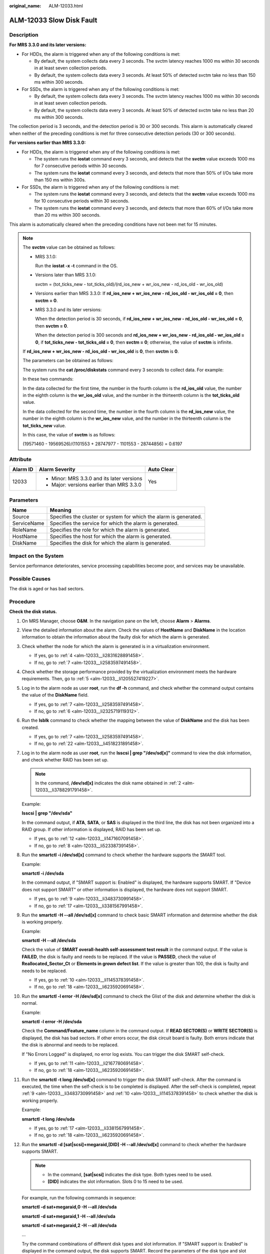:original_name: ALM-12033.html

.. _ALM-12033:

ALM-12033 Slow Disk Fault
=========================

Description
-----------

**For MRS 3.3.0 and its later versions:**

-  For HDDs, the alarm is triggered when any of the following conditions is met:

   -  By default, the system collects data every 3 seconds. The svctm latency reaches 1000 ms within 30 seconds in at least seven collection periods.
   -  By default, the system collects data every 3 seconds. At least 50% of detected svctm take no less than 150 ms within 300 seconds.

-  For SSDs, the alarm is triggered when any of the following conditions is met:

   -  By default, the system collects data every 3 seconds. The svctm latency reaches 1000 ms within 30 seconds in at least seven collection periods.
   -  By default, the system collects data every 3 seconds. At least 50% of detected svctm take no less than 20 ms within 300 seconds.

The collection period is 3 seconds, and the detection period is 30 or 300 seconds. This alarm is automatically cleared when neither of the preceding conditions is met for three consecutive detection periods (30 or 300 seconds).

**For versions earlier than MRS 3.3.0:**

-  For HDDs, the alarm is triggered when any of the following conditions is met:

   -  The system runs the **iostat** command every 3 seconds, and detects that the **svctm** value exceeds 1000 ms for 7 consecutive periods within 30 seconds.
   -  The system runs the **iostat** command every 3 seconds, and detects that more than 50% of I/Os take more than 150 ms within 300s.

-  For SSDs, the alarm is triggered when any of the following conditions is met:

   -  The system runs the **iostat** command every 3 seconds, and detects that the **svctm** value exceeds 1000 ms for 10 consecutive periods within 30 seconds.
   -  The system runs the **iostat** command every 3 seconds, and detects that more than 60% of I/Os take more than 20 ms within 300 seconds.

This alarm is automatically cleared when the preceding conditions have not been met for 15 minutes.

.. note::

   The **svctm** value can be obtained as follows:

   -  MRS 3.1.0:

      Run the **iostat -x -t** command in the OS.

      |image1|

   -  Versions later than MRS 3.1.0:

      svctm = (tot_ticks_new - tot_ticks_old)/(rd_ios_new + wr_ios_new - rd_ios_old - wr_ios_old)

   -  Versions earlier than MRS 3.3.0: If **rd_ios_new + wr_ios_new - rd_ios_old - wr_ios_old = 0**, then **svctm = 0**.

   -  MRS 3.3.0 and its later versions:

      When the detection period is 30 seconds, if **rd_ios_new + wr_ios_new - rd_ios_old - wr_ios_old = 0**, then **svctm = 0**.

      When the detection period is 300 seconds and **rd_ios_new + wr_ios_new - rd_ios_old - wr_ios_old = 0**, if **tot_ticks_new - tot_ticks_old = 0**, then **svctm = 0**; otherwise, the value of **svctm** is infinite.

   If **rd_ios_new + wr_ios_new - rd_ios_old - wr_ios_old** is **0**, then **svctm** is **0**.

   The parameters can be obtained as follows:

   The system runs the **cat /proc/diskstats** command every 3 seconds to collect data. For example:

   |image2|

   In these two commands:

   In the data collected for the first time, the number in the fourth column is the **rd_ios_old** value, the number in the eighth column is the **wr_ios_old** value, and the number in the thirteenth column is the **tot_ticks_old** value.

   In the data collected for the second time, the number in the fourth column is the **rd_ios_new** value, the number in the eighth column is the **wr_ios_new** value, and the number in the thirteenth column is the **tot_ticks_new** value.

   In this case, the value of **svctm** is as follows:

   (19571460 - 19569526)/(1101553 + 28747977 - 1101553 - 28744856) = 0.6197

Attribute
---------

+-----------------------+--------------------------------------------+-----------------------+
| Alarm ID              | Alarm Severity                             | Auto Clear            |
+=======================+============================================+=======================+
| 12033                 | -  Minor: MRS 3.3.0 and its later versions | Yes                   |
|                       | -  Major: versions earlier than MRS 3.3.0  |                       |
+-----------------------+--------------------------------------------+-----------------------+

Parameters
----------

+-------------+-------------------------------------------------------------------+
| Name        | Meaning                                                           |
+=============+===================================================================+
| Source      | Specifies the cluster or system for which the alarm is generated. |
+-------------+-------------------------------------------------------------------+
| ServiceName | Specifies the service for which the alarm is generated.           |
+-------------+-------------------------------------------------------------------+
| RoleName    | Specifies the role for which the alarm is generated.              |
+-------------+-------------------------------------------------------------------+
| HostName    | Specifies the host for which the alarm is generated.              |
+-------------+-------------------------------------------------------------------+
| DiskName    | Specifies the disk for which the alarm is generated.              |
+-------------+-------------------------------------------------------------------+

Impact on the System
--------------------

Service performance deteriorates, service processing capabilities become poor, and services may be unavailable.

Possible Causes
---------------

The disk is aged or has bad sectors.

Procedure
---------

**Check the disk status.**

#. On MRS Manager, choose **O&M**. In the navigation pane on the left, choose **Alarm** > **Alarms**.

#. .. _alm-12033__li3788291791458:

   View the detailed information about the alarm. Check the values of **HostName** and **DiskName** in the location information to obtain the information about the faulty disk for which the alarm is generated.

#. Check whether the node for which the alarm is generated is in a virtualization environment.

   -  If yes, go to :ref:`4 <alm-12033__li2831628891458>`.
   -  If no, go to :ref:`7 <alm-12033__li2583597491458>`.

#. .. _alm-12033__li2831628891458:

   Check whether the storage performance provided by the virtualization environment meets the hardware requirements. Then, go to :ref:`5 <alm-12033__li1205527419227>`.

#. .. _alm-12033__li1205527419227:

   Log in to the alarm node as user **root**, run the **df -h** command, and check whether the command output contains the value of the **DiskName** field.

   -  If yes, go to :ref:`7 <alm-12033__li2583597491458>`.
   -  If no, go to :ref:`6 <alm-12033__li2325719119312>`.

#. .. _alm-12033__li2325719119312:

   Run the **lsblk** command to check whether the mapping between the value of **DiskName** and the disk has been created.

   |image3|

   -  If yes, go to :ref:`7 <alm-12033__li2583597491458>`.
   -  If no, go to :ref:`22 <alm-12033__li4518231891458>`.

#. .. _alm-12033__li2583597491458:

   Log in to the alarm node as user **root**, run the **lsscsi \| grep "/dev/sd[x]"** command to view the disk information, and check whether RAID has been set up.

   .. note::

      In the command, **/dev/sd[x]** indicates the disk name obtained in :ref:`2 <alm-12033__li3788291791458>`.

   Example:

   **lsscsi \| grep "/dev/sda"**

   In the command output, if **ATA**, **SATA**, or **SAS** is displayed in the third line, the disk has not been organized into a RAID group. If other information is displayed, RAID has been set up.

   -  If yes, go to :ref:`12 <alm-12033__li1471607091458>`.
   -  If no, go to :ref:`8 <alm-12033__li523387391458>`.

#. .. _alm-12033__li523387391458:

   Run the **smartctl -i /dev/sd[x]** command to check whether the hardware supports the SMART tool.

   Example:

   **smartctl -i /dev/sda**

   In the command output, if "SMART support is: Enabled" is displayed, the hardware supports SMART. If "Device does not support SMART" or other information is displayed, the hardware does not support SMART.

   -  If yes, go to :ref:`9 <alm-12033__li3483730991458>`.
   -  If no, go to :ref:`17 <alm-12033__li3381567991458>`.

#. .. _alm-12033__li3483730991458:

   Run the **smartctl -H --all /dev/sd[x]** command to check basic SMART information and determine whether the disk is working properly.

   Example:

   **smartctl -H --all /dev/sda**

   Check the value of **SMART overall-health self-assessment test result** in the command output. If the value is **FAILED**, the disk is faulty and needs to be replaced. If the value is **PASSED**, check the value of **Reallocated_Sector_Ct** or **Elements in grown defect list**. If the value is greater than 100, the disk is faulty and needs to be replaced.

   -  If yes, go to :ref:`10 <alm-12033__li1145378391458>`.
   -  If no, go to :ref:`18 <alm-12033__li6235920691458>`.

#. .. _alm-12033__li1145378391458:

   Run the **smartctl -l error -H /dev/sd[x]** command to check the Glist of the disk and determine whether the disk is normal.

   Example:

   **smartctl -l error -H /dev/sda**

   Check the **Command/Feature_name** column in the command output. If **READ SECTOR(S)** or **WRITE SECTOR(S)** is displayed, the disk has bad sectors. If other errors occur, the disk circuit board is faulty. Both errors indicate that the disk is abnormal and needs to be replaced.

   If "No Errors Logged" is displayed, no error log exists. You can trigger the disk SMART self-check.

   -  If yes, go to :ref:`11 <alm-12033__li2167780691458>`.
   -  If no, go to :ref:`18 <alm-12033__li6235920691458>`.

#. .. _alm-12033__li2167780691458:

   Run the **smartctl -t long /dev/sd[x]** command to trigger the disk SMART self-check. After the command is executed, the time when the self-check is to be completed is displayed. After the self-check is completed, repeat :ref:`9 <alm-12033__li3483730991458>` and :ref:`10 <alm-12033__li1145378391458>` to check whether the disk is working properly.

   Example:

   **smartctl -t long /dev/sda**

   -  If yes, go to :ref:`17 <alm-12033__li3381567991458>`.
   -  If no, go to :ref:`18 <alm-12033__li6235920691458>`.

#. .. _alm-12033__li1471607091458:

   Run the **smartctl -d [sat|scsi]+megaraid,[DID] -H --all /dev/sd[x]** command to check whether the hardware supports SMART.

   .. note::

      -  In the command, **[sat|scsi]** indicates the disk type. Both types need to be used.
      -  **[DID]** indicates the slot information. Slots 0 to 15 need to be used.

   For example, run the following commands in sequence:

   **smartctl -d sat+megaraid,0 -H --all /dev/sda**

   **smartctl -d sat+megaraid,1 -H --all /dev/sda**

   **smartctl -d sat+megaraid,2 -H --all /dev/sda**

   ...

   Try the command combinations of different disk types and slot information. If "SMART support is: Enabled" is displayed in the command output, the disk supports SMART. Record the parameters of the disk type and slot information when a command is successfully executed. If "SMART support is: Enabled" is not displayed in the command output, the disk does not support SMART.

   -  If yes, go to :ref:`13 <alm-12033__li4568369291458>`.
   -  If no, go to :ref:`16 <alm-12033__li1606413991458>`.

#. .. _alm-12033__li4568369291458:

   Run the **smartctl -d [sat|scsi]+megaraid,[DID] -H --all /dev/sd[x]** command recorded in :ref:`12 <alm-12033__li1471607091458>` to check basic SMART information and determine whether the disk is normal.

   Example:

   **smartctl -d sat+megaraid,2 -H --all /dev/sda**

   Check the value of **SMART overall-health self-assessment test result** in the command output. If the value is **FAILED**, the disk is faulty and needs to be replaced. If the value is **PASSED**, check the value of **Reallocated_Sector_Ct** or **Elements in grown defect list**. If the value is greater than 100, the disk is faulty and needs to be replaced.

   -  If yes, go to :ref:`14 <alm-12033__li5027541391458>`.
   -  If no, go to :ref:`18 <alm-12033__li6235920691458>`.

#. .. _alm-12033__li5027541391458:

   Run the **smartctl -d [sat|scsi]+megaraid,[DID] -l error -H /dev/sd[x]** command to check the Glist of the disk and determine whether the hard disk is working properly.

   Example:

   **smartctl -d sat+megaraid,2 -l error -H /dev/sda**

   Check the **Command/Feature_name** column in the command output. If **READ SECTOR(S)** or **WRITE SECTOR(S)** is displayed, the disk has bad sectors. If other errors occur, the disk circuit board is faulty. Both errors indicate that the disk is abnormal and needs to be replaced.

   If "No Errors Logged" is displayed, no error log exists. You can trigger the disk SMART self-check.

   -  If yes, go to :ref:`15 <alm-12033__li1119862391458>`.
   -  If no, go to :ref:`18 <alm-12033__li6235920691458>`.

#. .. _alm-12033__li1119862391458:

   Run the **smartctl -d [sat|scsi]+megaraid,[DID] -t long /dev/sd[x]** command to trigger the disk SMART self-check. After the command is executed, the time when the self-check is to be completed is displayed. After the self-check is completed, repeat :ref:`13 <alm-12033__li4568369291458>` and :ref:`14 <alm-12033__li5027541391458>` to check whether the disk is working properly.

   Example:

   **smartctl -d sat+megaraid,2 -t long /dev/sda**

   -  If yes, go to :ref:`17 <alm-12033__li3381567991458>`.
   -  If no, go to :ref:`18 <alm-12033__li6235920691458>`.

#. .. _alm-12033__li1606413991458:

   If the configured RAID controller card does not support SMART, the disk does not support SMART. In this case, use the check tool provided by the corresponding RAID controller card vendor to rectify the fault. Then go to :ref:`17 <alm-12033__li3381567991458>`.

   For example, LSI is a MegaCLI tool.

#. .. _alm-12033__li3381567991458:

   On MRS Manager, choose **O&M** > **Alarm** > **Alarms**, click **Clear** in the **Operation** column of the alarm, and check whether the alarm is reported on the same disk again.

   If the alarm is reported for three times, replace the disk.

   -  If yes, go to :ref:`18 <alm-12033__li6235920691458>`.
   -  If no, no further action is required.

**Replace the disk.**

18. .. _alm-12033__li6235920691458:

    On MRS Manager, choose **O&M**. In the navigation pane on the left, choose **Alarm** > **Alarms**.

19. View the detailed information about the alarm. Check the values of **HostName** and **DiskName** in the location information to obtain the information about the faulty disk for which the alarm is reported.

20. Replace the disk.

21. Check whether the alarm is cleared.

    -  If yes, no further action is required.
    -  If no, go to :ref:`22 <alm-12033__li4518231891458>`.

**Collect the fault information.**

22. .. _alm-12033__li4518231891458:

    On MRS Manager, choose **O&M**. In the navigation pane on the left, choose **Log** > **Download**.

23. Select **OMS** for **Service** and click **OK**.

24. Click |image4| in the upper right corner, and set **Start Date** and **End Date** for log collection to 10 minutes ahead of and after the alarm generation time, respectively. Then, click **Download**.

25. Contact O&M personnel and provide the collected logs.

Alarm Clearing
--------------

This alarm is automatically cleared after the fault is rectified.

Related Information
-------------------

None

.. |image1| image:: /_static/images/en-us_image_0000001583087321.png
.. |image2| image:: /_static/images/en-us_image_0000001582807613.png
.. |image3| image:: /_static/images/en-us_image_0000001583127305.jpg
.. |image4| image:: /_static/images/en-us_image_0000001532927338.png
